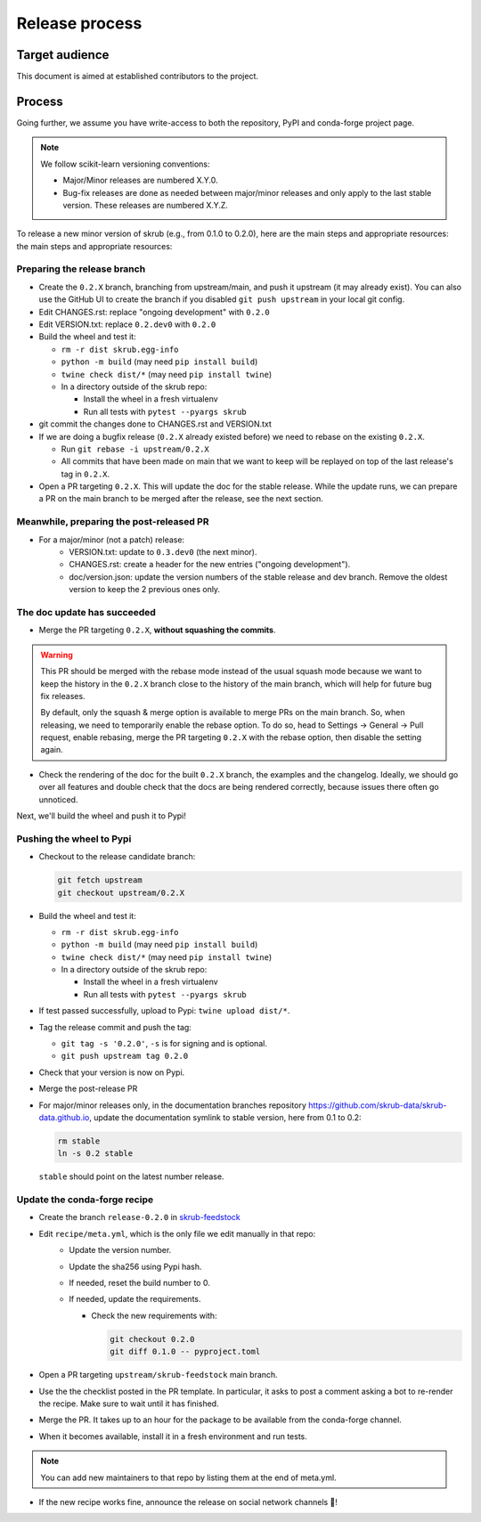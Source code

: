 Release process
===============

Target audience
---------------

This document is aimed at established contributors to the project.

Process
-------

Going further, we assume you have write-access to both the repository, PyPI and
conda-forge project page.

.. note:: We follow scikit-learn versioning conventions:

   - Major/Minor releases are numbered X.Y.0.
   - Bug-fix releases are done as needed between major/minor releases and only apply to
     the last stable version. These releases are numbered X.Y.Z.

To release a new minor version of skrub (e.g., from 0.1.0 to 0.2.0), here are the main
steps and appropriate resources: the main steps and appropriate resources:

Preparing the release branch
^^^^^^^^^^^^^^^^^^^^^^^^^^^^

- Create the ``0.2.X`` branch, branching from upstream/main, and push it upstream
  (it may already exist). You can also use the GitHub UI to create the branch if you
  disabled ``git push upstream`` in your local git config.
- Edit CHANGES.rst: replace "ongoing development" with ``0.2.0``
- Edit VERSION.txt: replace ``0.2.dev0`` with ``0.2.0``
- Build the wheel and test it:

  - ``rm -r dist skrub.egg-info``
  - ``python -m build`` (may need ``pip install build``)
  - ``twine check dist/*`` (may need ``pip install twine``)
  - In a directory outside of the skrub repo:

    - Install the wheel in a fresh virtualenv
    - Run all tests with ``pytest --pyargs skrub``

- git commit the changes done to CHANGES.rst and VERSION.txt
- If we are doing a bugfix release (``0.2.X`` already existed before) we need to rebase
  on the existing ``0.2.X``.

  - Run ``git rebase -i upstream/0.2.X``
  - All commits that have been made on main that we want to keep will be replayed on
    top of the last release's tag in ``0.2.X``.

- Open a PR targeting ``0.2.X``. This will update the doc for the stable release. While
  the update runs, we can prepare a PR on the main branch to be merged after the
  release, see the next section.

Meanwhile, preparing the post-released PR
^^^^^^^^^^^^^^^^^^^^^^^^^^^^^^^^^^^^^^^^^

- For a major/minor (not a patch) release:
    - VERSION.txt: update to ``0.3.dev0`` (the next minor).
    - CHANGES.rst: create a header for the new entries ("ongoing development").
    - doc/version.json: update the version numbers of the stable release and dev branch.
      Remove the oldest version to keep the 2 previous ones only.


The doc update has succeeded
^^^^^^^^^^^^^^^^^^^^^^^^^^^^

- Merge the PR targeting ``0.2.X``, **without squashing the commits**.

.. warning::

    This PR should be merged with the rebase mode instead of the usual squash mode
    because we want to keep the history in the ``0.2.X`` branch close to the history of
    the main branch, which will help for future bug fix releases.

    By default, only the squash & merge option is available to merge PRs on the main
    branch. So, when releasing, we need to temporarily enable the rebase option.
    To do so, head to Settings -> General -> Pull request, enable rebasing, merge the
    PR targeting ``0.2.X`` with the rebase option, then disable the setting again.

- Check the rendering of the doc for the built ``0.2.X`` branch, the examples and the
  changelog. Ideally, we should go over all features and double check that the docs are
  being rendered correctly, because issues there often go unnoticed.


Next, we'll build the wheel and push it to Pypi!


Pushing the wheel to Pypi
^^^^^^^^^^^^^^^^^^^^^^^^^

- Checkout to the release candidate branch:

  .. code:: shell

     git fetch upstream
     git checkout upstream/0.2.X

- Build the wheel and test it:

  - ``rm -r dist skrub.egg-info``
  - ``python -m build`` (may need ``pip install build``)
  - ``twine check dist/*`` (may need ``pip install twine``)
  - In a directory outside of the skrub repo:

    - Install the wheel in a fresh virtualenv
    - Run all tests with ``pytest --pyargs skrub``

- If test passed successfully, upload to Pypi: ``twine upload dist/*``.
- Tag the release commit and push the tag:

  - ``git tag -s '0.2.0'``, ``-s`` is for signing and is optional.
  - ``git push upstream tag 0.2.0``

- Check that your version is now on Pypi.
- Merge the post-release PR
- For major/minor releases only, in the documentation branches repository
  https://github.com/skrub-data/skrub-data.github.io, update the documentation symlink
  to stable version, here from 0.1 to 0.2:

  .. code:: shell

     rm stable
     ln -s 0.2 stable

  ``stable`` should point on the latest number release.


Update the conda-forge recipe
^^^^^^^^^^^^^^^^^^^^^^^^^^^^^

- Create the branch ``release-0.2.0`` in
  `skrub-feedstock <https://github.com/conda-forge/skrub-feedstock>`_
- Edit ``recipe/meta.yml``, which is the only file we edit manually in that repo:
    - Update the version number.
    - Update the sha256 using Pypi hash.
    - If needed, reset the build number to 0.
    - If needed, update the requirements.

      - Check the new requirements with:

        .. code:: shell

           git checkout 0.2.0
           git diff 0.1.0 -- pyproject.toml

- Open a PR targeting ``upstream/skrub-feedstock`` main branch.
- Use the the checklist posted in the PR template. In particular, it asks to post a
  comment asking a bot to re-render the recipe. Make sure to wait until it has finished.
- Merge the PR. It takes up to an hour for the package to be available from the
  conda-forge channel.
- When it becomes available, install it in a fresh environment and run tests.

.. note::

   You can add new maintainers to that repo by listing them at the end of meta.yml.

- If the new recipe works fine, announce the release on social network channels 🎉!
